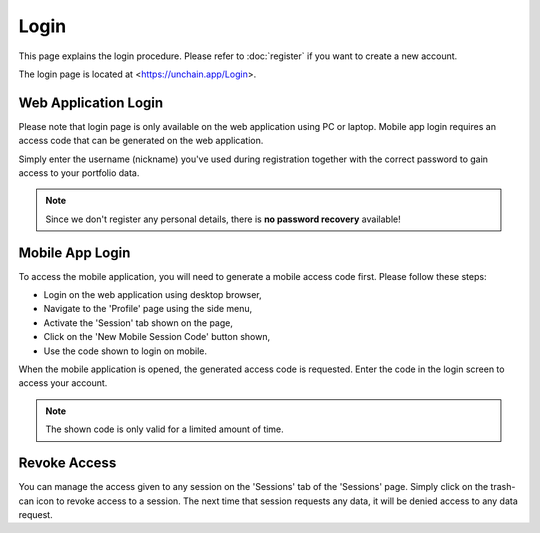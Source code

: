 ######################
Login
######################

This page explains the login procedure. Please refer to :doc:`register` if you want to create a new account.

The login page is located at <https://unchain.app/Login>.

======================
Web Application Login
======================

Please note that login page is only available on the web application using PC or laptop. Mobile app login requires an access code that can be generated on the web application.

Simply enter the username (nickname) you've used during registration together with the correct password to gain access to your portfolio data. 

.. note::
   Since we don't register any personal details, there is **no password recovery** available!

======================
Mobile App Login
======================

To access the mobile application, you will need to generate a mobile access code first. Please follow these steps:

* Login on the web application using desktop browser,
* Navigate to the 'Profile' page using the side menu,
* Activate the 'Session' tab shown on the page,
* Click on the 'New Mobile Session Code' button shown,
* Use the code shown to login on mobile.

When the mobile application is opened, the generated access code is requested. Enter the code in the login screen to access your account. 

.. note::
   The shown code is only valid for a limited amount of time.
   
======================
Revoke Access
======================

You can manage the access given to any session on the 'Sessions' tab of the 'Sessions' page. Simply click on the trash-can icon to revoke access to a session. 
The next time that session requests any data, it will be denied access to any data request.
